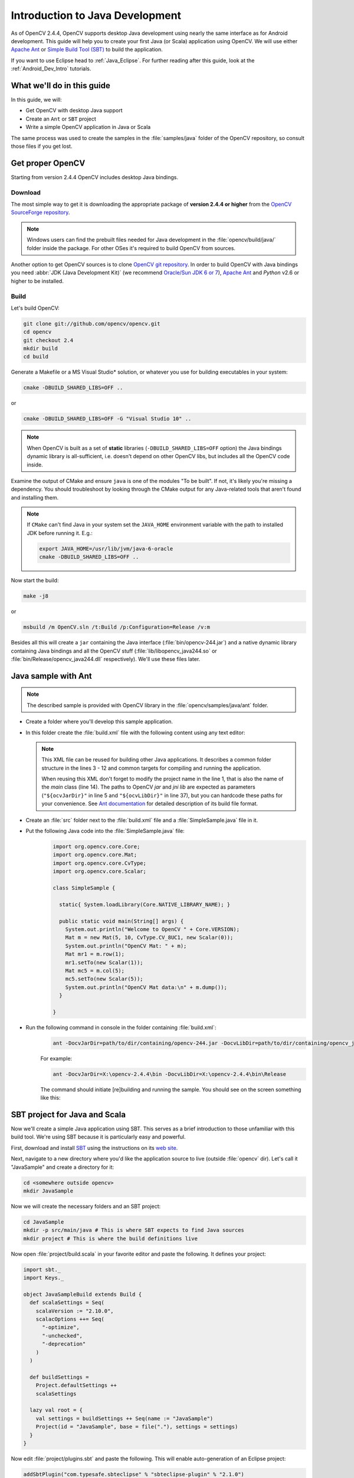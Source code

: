 
.. _Java_Dev_Intro:


Introduction to Java Development
********************************

As of OpenCV 2.4.4, OpenCV supports desktop Java development using nearly the same interface as for
Android development. This guide will help you to create your first Java (or Scala) application using OpenCV.
We will use either `Apache Ant <http://ant.apache.org/>`_ or `Simple Build Tool (SBT) <http://www.scala-sbt.org/>`_ to build the application.

If you want to use Eclipse head to :ref:`Java_Eclipse`. For further reading after this guide, look at the :ref:`Android_Dev_Intro` tutorials.

What we'll do in this guide
===========================

In this guide, we will:

* Get OpenCV with desktop Java support

* Create an ``Ant`` or ``SBT`` project

* Write a simple OpenCV application in Java or Scala

The same process was used to create the samples in the :file:`samples/java` folder of the OpenCV repository,
so consult those files if you get lost.

Get proper OpenCV
=================

Starting from version 2.4.4 OpenCV includes desktop Java bindings.

Download
--------

The most simple way to get it is downloading the appropriate package of **version 2.4.4 or higher** from the
`OpenCV SourceForge repository <http://sourceforge.net/projects/opencvlibrary/files/>`_.

.. note:: Windows users can find the prebuilt files needed for Java development in
          the :file:`opencv/build/java/` folder inside the package.
          For other OSes it's required to build OpenCV from sources.

Another option to get OpenCV sources is to clone `OpenCV git repository
<https://github.com/opencv/opencv/>`_.
In order to build OpenCV with Java bindings you need :abbr:`JDK (Java Development Kit)`
(we recommend `Oracle/Sun JDK 6 or 7 <http://www.oracle.com/technetwork/java/javase/downloads/>`_),
`Apache Ant <http://ant.apache.org/>`_ and `Python` v2.6 or higher to be installed.

Build
-----

Let's build OpenCV:

.. code-block:: bash

   git clone git://github.com/opencv/opencv.git
   cd opencv
   git checkout 2.4
   mkdir build
   cd build

Generate a Makefile or a MS Visual Studio* solution, or whatever you use for
building executables in your system:

.. code-block:: bash

   cmake -DBUILD_SHARED_LIBS=OFF ..

or

.. code-block:: bat

   cmake -DBUILD_SHARED_LIBS=OFF -G "Visual Studio 10" ..

.. note:: When OpenCV is built as a set of **static** libraries (``-DBUILD_SHARED_LIBS=OFF`` option)
          the Java bindings dynamic library is all-sufficient,
          i.e. doesn't depend on other OpenCV libs, but includes all the OpenCV code inside.

Examine the output of CMake and ensure ``java`` is one of the modules "To be built".
If not, it's likely you're missing a dependency. You should troubleshoot by looking
through the CMake output for any Java-related tools that aren't found and installing them.

.. image:: images/cmake_output.png
   :alt: CMake output
   :align: center

.. note:: If ``CMake`` can't find Java in your system set the ``JAVA_HOME``
          environment variable with the path to installed JDK
          before running it. E.g.:

          .. code-block:: bash

             export JAVA_HOME=/usr/lib/jvm/java-6-oracle
             cmake -DBUILD_SHARED_LIBS=OFF ..


Now start the build:

.. code-block:: bash

   make -j8

or

.. code-block:: bat

   msbuild /m OpenCV.sln /t:Build /p:Configuration=Release /v:m

Besides all this will create a ``jar`` containing the Java interface (:file:`bin/opencv-244.jar`)
and a native dynamic library containing Java bindings and all the OpenCV stuff
(:file:`lib/libopencv_java244.so` or :file:`bin/Release/opencv_java244.dll` respectively).
We'll use these files later.

Java sample with Ant
====================

.. note::
    The described sample is provided with OpenCV library in the :file:`opencv/samples/java/ant` folder.

* Create a folder where you'll develop this sample application.

* In this folder create the :file:`build.xml` file with the following content using any text editor:

  .. code-block:: xml
     :linenos:

        <project name="SimpleSample" basedir="." default="rebuild-run">

            <property name="src.dir"     value="src"/>

            <property name="lib.dir"     value="${ocvJarDir}"/>
            <path id="classpath">
                <fileset dir="${lib.dir}" includes="**/*.jar"/>
            </path>

            <property name="build.dir"   value="build"/>
            <property name="classes.dir" value="${build.dir}/classes"/>
            <property name="jar.dir"     value="${build.dir}/jar"/>

            <property name="main-class"  value="${ant.project.name}"/>


            <target name="clean">
                <delete dir="${build.dir}"/>
            </target>

            <target name="compile">
                <mkdir dir="${classes.dir}"/>
                <javac includeantruntime="false" srcdir="${src.dir}" destdir="${classes.dir}" classpathref="classpath"/>
            </target>

            <target name="jar" depends="compile">
                <mkdir dir="${jar.dir}"/>
                <jar destfile="${jar.dir}/${ant.project.name}.jar" basedir="${classes.dir}">
                    <manifest>
                        <attribute name="Main-Class" value="${main-class}"/>
                    </manifest>
                </jar>
            </target>

            <target name="run" depends="jar">
                <java fork="true" classname="${main-class}">
                    <sysproperty key="java.library.path" path="${ocvLibDir}"/>
                    <classpath>
                        <path refid="classpath"/>
                        <path location="${jar.dir}/${ant.project.name}.jar"/>
                    </classpath>
                </java>
            </target>

            <target name="rebuild" depends="clean,jar"/>

            <target name="rebuild-run" depends="clean,run"/>

        </project>

  .. note::
    This XML file can be reused for building other Java applications.
    It describes a common folder structure in the lines 3 - 12 and common targets
    for compiling and running the application.

    When reusing this XML don't forget to modify the project name in the line 1,
    that is also the name of the `main` class (line 14).
    The paths to OpenCV `jar` and `jni lib` are expected as parameters
    (``"${ocvJarDir}"`` in line 5 and ``"${ocvLibDir}"`` in line 37), but
    you can hardcode these paths for your convenience.
    See `Ant documentation <http://ant.apache.org/manual/>`_ for detailed description
    of its build file format.

* Create an :file:`src` folder next to the :file:`build.xml` file and a :file:`SimpleSample.java` file in it.

* Put the following Java code into the :file:`SimpleSample.java` file:
    .. code-block:: java

        import org.opencv.core.Core;
        import org.opencv.core.Mat;
        import org.opencv.core.CvType;
        import org.opencv.core.Scalar;

        class SimpleSample {

          static{ System.loadLibrary(Core.NATIVE_LIBRARY_NAME); }

          public static void main(String[] args) {
            System.out.println("Welcome to OpenCV " + Core.VERSION);
            Mat m = new Mat(5, 10, CvType.CV_8UC1, new Scalar(0));
            System.out.println("OpenCV Mat: " + m);
            Mat mr1 = m.row(1);
            mr1.setTo(new Scalar(1));
            Mat mc5 = m.col(5);
            mc5.setTo(new Scalar(5));
            System.out.println("OpenCV Mat data:\n" + m.dump());
          }

        }

* Run the following command in console in the folder containing :file:`build.xml`:
    .. code-block:: bash

        ant -DocvJarDir=path/to/dir/containing/opencv-244.jar -DocvLibDir=path/to/dir/containing/opencv_java244/native/library

    For example:

    .. code-block:: bat

        ant -DocvJarDir=X:\opencv-2.4.4\bin -DocvLibDir=X:\opencv-2.4.4\bin\Release

    The command should initiate [re]building and running the sample.
    You should see on the screen something like this:

    .. image:: images/ant_output.png
        :alt: run app with Ant
        :align: center


SBT project for Java and Scala
==============================

Now we'll create a simple Java application using SBT. This serves as a brief introduction to
those unfamiliar with this build tool. We're using SBT because it is particularly easy and powerful.

First, download and install `SBT <http://www.scala-sbt.org/>`_ using the instructions on its `web site <http://www.scala-sbt.org/>`_.

Next, navigate to a new directory where you'd like the application source to live (outside :file:`opencv` dir).
Let's call it "JavaSample" and create a directory for it:

.. code-block:: bash

   cd <somewhere outside opencv>
   mkdir JavaSample

Now we will create the necessary folders and an SBT project:

.. code-block:: bash

   cd JavaSample
   mkdir -p src/main/java # This is where SBT expects to find Java sources
   mkdir project # This is where the build definitions live

Now open :file:`project/build.scala` in your favorite editor and paste the following.
It defines your project:

.. code-block:: scala

   import sbt._
   import Keys._

   object JavaSampleBuild extends Build {
     def scalaSettings = Seq(
       scalaVersion := "2.10.0",
       scalacOptions ++= Seq(
         "-optimize",
         "-unchecked",
         "-deprecation"
       )
     )

     def buildSettings =
       Project.defaultSettings ++
       scalaSettings

     lazy val root = {
       val settings = buildSettings ++ Seq(name := "JavaSample")
       Project(id = "JavaSample", base = file("."), settings = settings)
     }
   }

Now edit :file:`project/plugins.sbt` and paste the following.
This will enable auto-generation of an Eclipse project:

.. code-block:: scala

   addSbtPlugin("com.typesafe.sbteclipse" % "sbteclipse-plugin" % "2.1.0")

Now run ``sbt`` from the :file:`JavaSample` root and from within SBT run ``eclipse`` to generate an eclipse project:

.. code-block:: bash

   sbt # Starts the sbt console
   > eclipse # Running "eclipse" from within the sbt console

You should see something like this:

.. image:: images/sbt_eclipse.png
   :alt: SBT output
   :align: center

You can now import the SBT project to Eclipse using :guilabel:`Import ... -> Existing projects into workspace`.
Whether you actually do this is optional for the guide;
we'll be using SBT to build the project, so if you choose to use Eclipse it will just serve as a text editor.

To test that everything is working, create a simple "Hello OpenCV" application.
Do this by creating a file :file:`src/main/java/HelloOpenCV.java` with the following contents:

.. code-block:: java

    public class HelloOpenCV {
      public static void main(String[] args) {
        System.out.println("Hello, OpenCV");
     }
   }

Now execute ``run`` from the sbt console, or more concisely, run ``sbt run`` from the command line:

.. code-block:: bash

   sbt run

You should see something like this:

.. image:: images/sbt_run.png
   :alt: SBT run
   :align: center

Running SBT samples
-------------------

Now we'll create a simple face detection application using OpenCV.

First, create a :file:`lib/` folder and copy the OpenCV jar into it.
By default, SBT adds jars in the lib folder to the Java library search path.
You can optionally rerun ``sbt eclipse`` to update your Eclipse project.

.. code-block:: bash

   mkdir lib
   cp <opencv_dir>/build/bin/opencv_<version>.jar lib/
   sbt eclipse

Next, create the directory :file:`src/main/resources` and download this Lena image into it:

.. image:: images/lena.png
   :alt: Lena
   :align: center

Make sure it's called :file:`"lena.png"`.
Items in the resources directory are available to the Java application at runtime.

Next, copy :file:`lbpcascade_frontalface.xml` from :file:`opencv/data/lbpcascades/` into the :file:`resources`
directory:

.. code-block:: bash

   cp <opencv_dir>/data/lbpcascades/lbpcascade_frontalface.xml src/main/resources/

Now modify src/main/java/HelloOpenCV.java so it contains the following Java code:

.. code-block:: java

   import org.opencv.core.Core;
   import org.opencv.core.Mat;
   import org.opencv.core.MatOfRect;
   import org.opencv.core.Point;
   import org.opencv.core.Rect;
   import org.opencv.core.Scalar;
   import org.opencv.highgui.Highgui;
   import org.opencv.objdetect.CascadeClassifier;

   //
   // Detects faces in an image, draws boxes around them, and writes the results
   // to "faceDetection.png".
   //
   class DetectFaceDemo {
     public void run() {
       System.out.println("\nRunning DetectFaceDemo");

       // Create a face detector from the cascade file in the resources
       // directory.
       CascadeClassifier faceDetector = new CascadeClassifier(getClass().getResource("/lbpcascade_frontalface.xml").getPath());
       Mat image = Highgui.imread(getClass().getResource("/lena.png").getPath());

       // Detect faces in the image.
       // MatOfRect is a special container class for Rect.
       MatOfRect faceDetections = new MatOfRect();
       faceDetector.detectMultiScale(image, faceDetections);

       System.out.println(String.format("Detected %s faces", faceDetections.toArray().length));

       // Draw a bounding box around each face.
       for (Rect rect : faceDetections.toArray()) {
           Core.rectangle(image, new Point(rect.x, rect.y), new Point(rect.x + rect.width, rect.y + rect.height), new Scalar(0, 255, 0));
       }

       // Save the visualized detection.
       String filename = "faceDetection.png";
       System.out.println(String.format("Writing %s", filename));
       Highgui.imwrite(filename, image);
     }
   }

   public class HelloOpenCV {
     public static void main(String[] args) {
       System.out.println("Hello, OpenCV");

       // Load the native library.
       System.loadLibrary(Core.NATIVE_LIBRARY_NAME);
       new DetectFaceDemo().run();
     }
   }

Note the call to ``System.loadLibrary(Core.NATIVE_LIBRARY_NAME)``.
This command must be executed exactly once per Java process prior to using any native OpenCV methods.
If you don't call it, you will get ``UnsatisfiedLink errors``.
You will also get errors if you try to load OpenCV when it has already been loaded.

Now run the face detection app using ``sbt run``:

.. code-block:: bash

   sbt run

You should see something like this:

.. image:: images/sbt_run_face.png
   :alt: SBT run
   :align: center

It should also write the following image to :file:`faceDetection.png`:

.. image:: images/faceDetection.png
   :alt: Detected face
   :align: center

You're done!
Now you have a sample Java application working with OpenCV, so you can start the work on your own.
We wish you good luck and many years of joyful life!
